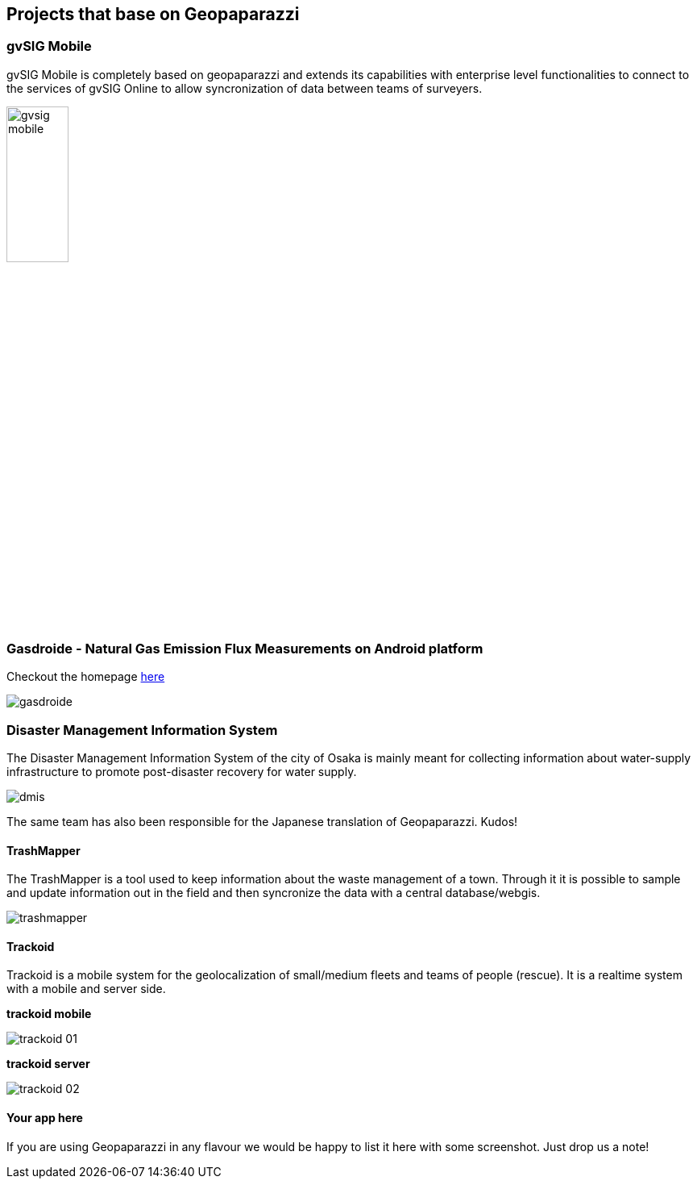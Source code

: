 == Projects that base on Geopaparazzi

=== gvSIG Mobile

gvSIG Mobile is completely based on geopaparazzi and extends its capabilities with enterprise level functionalities to connect to the services of gvSIG Online to allow syncronization of data between teams of surveyers.

image::projects_using_it/gvsig_mobile.png[scaledwidth=30%, width=30%]


=== Gasdroide - Natural Gas Emission Flux Measurements on Android platform

Checkout the homepage https://bitbucket.org/moovida/gasdroide[here]

image::projects_using_it/gasdroide.png[]

=== Disaster Management Information System

The Disaster Management Information System of the city of Osaka is 
mainly meant for collecting information about water-supply infrastructure
to promote post-disaster recovery for water supply.

image::projects_using_it/dmis.png[]

The same team has also been responsible for the Japanese translation of
Geopaparazzi. Kudos!

==== TrashMapper

The TrashMapper is a tool used to keep information about the waste management of a town. Through it it is possible to sample and update information out in the field and then syncronize the data with a central database/webgis.

image::projects_using_it/trashmapper.png[]

==== Trackoid

Trackoid is a mobile system for the geolocalization of small/medium fleets and teams of people (rescue). It is a realtime system with a mobile and server side.

**trackoid mobile**

image::projects_using_it/trackoid_01.png[]

**trackoid server**

image::projects_using_it/trackoid_02.png[]

==== Your app here

If you are using Geopaparazzi in any flavour we would be happy to list 
it here with some screenshot. Just drop us a note!

